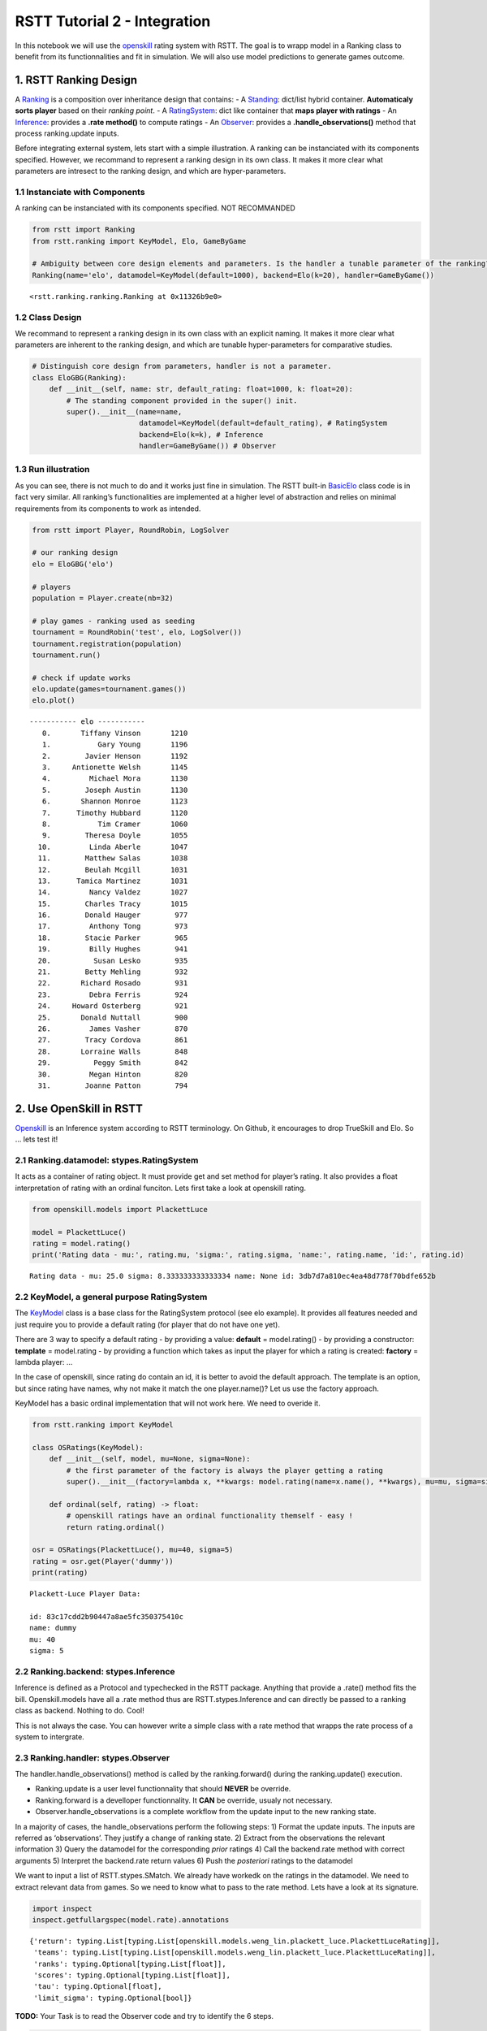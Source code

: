 RSTT Tutorial 2 - Integration
=============================

In this notebook we will use the
`openskill <https://openskill.me/en/stable/>`__ rating system with RSTT.
The goal is to wrapp model in a Ranking class to benefit from its
functionnalities and fit in simulation. We will also use model
predictions to generate games outcome.

1. RSTT Ranking Design
----------------------

A
`Ranking <https://rstt.readthedocs.io/en/latest/rstt.ranking.html#rstt.ranking.ranking.Ranking>`__
is a composition over inheritance design that contains: - A
`Standing <https://rstt.readthedocs.io/en/latest/rstt.ranking.html#rstt.ranking.standing.Standing>`__:
dict/list hybrid container. **Automaticaly sorts player** based on their
*ranking point*. - A
`RatingSystem <https://rstt.readthedocs.io/en/latest/rstt.html#rstt.stypes.RatingSystem>`__:
dict like container that **maps player with ratings** - An
`Inference <https://rstt.readthedocs.io/en/latest/rstt.html#rstt.stypes.Inference>`__:
provides a **.rate method()** to compute ratings - An
`Observer <https://rstt.readthedocs.io/en/latest/rstt.html#rstt.stypes.Observer>`__:
provides a **.handle_observations()** method that process ranking.update
inputs.

Before integrating external system, lets start with a simple
illustration. A ranking can be instanciated with its components
specified. However, we recommand to represent a ranking design in its
own class. It makes it more clear what parameters are intresect to the
ranking design, and which are hyper-parameters.

1.1 Instanciate with Components
^^^^^^^^^^^^^^^^^^^^^^^^^^^^^^^

A ranking can be instanciated with its components specified. NOT
RECOMMANDED

.. code:: python

    from rstt import Ranking
    from rstt.ranking import KeyModel, Elo, GameByGame
    
    # Ambiguity between core design elements and parameters. Is the handler a tunable parameter of the ranking?
    Ranking(name='elo', datamodel=KeyModel(default=1000), backend=Elo(k=20), handler=GameByGame())




.. parsed-literal::

    <rstt.ranking.ranking.Ranking at 0x11326b9e0>



1.2 Class Design
^^^^^^^^^^^^^^^^

We recommand to represent a ranking design in its own class with an
explicit naming. It makes it more clear what parameters are inherent to
the ranking design, and which are tunable hyper-parameters for
comparative studies.

.. code:: python

    # Distinguish core design from parameters, handler is not a parameter.
    class EloGBG(Ranking):
        def __init__(self, name: str, default_rating: float=1000, k: float=20):
            # The standing component provided in the super() init.
            super().__init__(name=name,
                             datamodel=KeyModel(default=default_rating), # RatingSystem
                             backend=Elo(k=k), # Inference
                             handler=GameByGame()) # Observer

1.3 Run illustration
^^^^^^^^^^^^^^^^^^^^

As you can see, there is not much to do and it works just fine in
simulation. The RSTT built-in `BasicElo <https://rstt.readthedocs.io/en/latest/rstt.html#rstt.BasicElo>`__ class code is in fact very
similar. All ranking’s functionalities are implemented at a higher level
of abstraction and relies on minimal requirements from its components to
work as intended.

.. code:: python

    from rstt import Player, RoundRobin, LogSolver
    
    # our ranking design
    elo = EloGBG('elo')
    
    # players
    population = Player.create(nb=32)
    
    # play games - ranking used as seeding
    tournament = RoundRobin('test', elo, LogSolver())
    tournament.registration(population)
    tournament.run()
    
    # check if update works
    elo.update(games=tournament.games())
    elo.plot()


.. parsed-literal::

    ----------- elo -----------
       0.       Tiffany Vinson       1210
       1.           Gary Young       1196
       2.        Javier Henson       1192
       3.     Antionette Welsh       1145
       4.         Michael Mora       1130
       5.        Joseph Austin       1130
       6.       Shannon Monroe       1123
       7.      Timothy Hubbard       1120
       8.           Tim Cramer       1060
       9.        Theresa Doyle       1055
      10.         Linda Aberle       1047
      11.        Matthew Salas       1038
      12.        Beulah Mcgill       1031
      13.      Tamica Martinez       1031
      14.         Nancy Valdez       1027
      15.        Charles Tracy       1015
      16.        Donald Hauger        977
      17.         Anthony Tong        973
      18.        Stacie Parker        965
      19.         Billy Hughes        941
      20.          Susan Lesko        935
      21.        Betty Mehling        932
      22.       Richard Rosado        931
      23.         Debra Ferris        924
      24.     Howard Osterberg        921
      25.       Donald Nuttall        900
      26.         James Vasher        870
      27.        Tracy Cordova        861
      28.       Lorraine Walls        848
      29.          Peggy Smith        842
      30.         Megan Hinton        820
      31.        Joanne Patton        794


2. Use OpenSkill in RSTT
------------------------

`Openskill <https://github.com/vivekjoshy/openskill.py>`__ is an
Inference system according to RSTT terminology. On Github, it encourages
to drop TrueSkill and Elo. So … lets test it!

2.1 Ranking.datamodel: stypes.RatingSystem
^^^^^^^^^^^^^^^^^^^^^^^^^^^^^^^^^^^^^^^^^^

It acts as a container of rating object. It must provide get and set
method for player’s rating. It also provides a float interpretation of
rating with an ordinal funciton. Lets first take a look at openskill
rating.

.. code:: python

    from openskill.models import PlackettLuce
    
    model = PlackettLuce()
    rating = model.rating()
    print('Rating data - mu:', rating.mu, 'sigma:', rating.sigma, 'name:', rating.name, 'id:', rating.id)


.. parsed-literal::

    Rating data - mu: 25.0 sigma: 8.333333333333334 name: None id: 3db7d7a810ec4ea48d778f70bdfe652b


2.2 KeyModel, a general purpose RatingSystem
^^^^^^^^^^^^^^^^^^^^^^^^^^^^^^^^^^^^^^^^^^^^

The
`KeyModel <https://rstt.readthedocs.io/en/latest/rstt.ranking.html#module-rstt.ranking.datamodel>`__
class is a base class for the RatingSystem protocol (see elo example).
It provides all features needed and just require you to provide a
default rating (for player that do not have one yet).

There are 3 way to specify a default rating - by providing a value:
**default** = model.rating() - by providing a constructor: **template**
= model.rating - by providing a function which takes as input the player
for which a rating is created: **factory** = lambda player: …

In the case of openskill, since rating do contain an id, it is better to
avoid the default approach. The template is an option, but since rating
have names, why not make it match the one player.name()? Let us use the
factory approach.

KeyModel has a basic ordinal implementation that will not work here. We
need to overide it.

.. code:: python

    from rstt.ranking import KeyModel
    
    class OSRatings(KeyModel):
        def __init__(self, model, mu=None, sigma=None):
            # the first parameter of the factory is always the player getting a rating
            super().__init__(factory=lambda x, **kwargs: model.rating(name=x.name(), **kwargs), mu=mu, sigma=sigma)
    
        def ordinal(self, rating) -> float:
            # openskill ratings have an ordinal functionality themself - easy !
            return rating.ordinal()
    
    osr = OSRatings(PlackettLuce(), mu=40, sigma=5)
    rating = osr.get(Player('dummy'))
    print(rating)


.. parsed-literal::

    Plackett-Luce Player Data: 
    
    id: 83c17cdd2b90447a8ae5fc350375410c
    name: dummy
    mu: 40
    sigma: 5
    


2.2 Ranking.backend: stypes.Inference
^^^^^^^^^^^^^^^^^^^^^^^^^^^^^^^^^^^^^

Inference is defined as a Protocol and typechecked in the RSTT package.
Anything that provide a .rate() method fits the bill. Openskill.models
have all a .rate method thus are RSTT.stypes.Inference and can directly
be passed to a ranking class as backend. Nothing to do. Cool!

This is not always the case. You can however write a simple class with a
rate method that wrapps the rate process of a system to intergrate.

2.3 Ranking.handler: stypes.Observer
^^^^^^^^^^^^^^^^^^^^^^^^^^^^^^^^^^^^

The handler.handle_observations() method is called by the
ranking.forward() during the ranking.update() execution.

-  Ranking.update is a user level functionnality that should **NEVER**
   be override.
-  Ranking.forward is a develloper functionnality. It **CAN** be
   override, usualy not necessary.
-  Observer.handle_observations is a complete workflow from the update
   input to the new ranking state.

In a majority of cases, the handle_observations perform the following
steps: 1) Format the update inputs. The inputs are referred as
‘observations’. They justify a change of ranking state. 2) Extract from
the observations the relevant information 3) Query the datamodel for the
corresponding *prior* ratings 4) Call the backend.rate method with
correct arguments 5) Interpret the backend.rate return values 6) Push
the *posteriori* ratings to the datamodel

We want to input a list of RSTT.stypes.SMatch. We already have workedk
on the ratings in the datamodel. We need to extract relevant data from
games. So we need to know what to pass to the rate method. Lets have a
look at its signature.

.. code:: python

    import inspect
    inspect.getfullargspec(model.rate).annotations




.. parsed-literal::

    {'return': typing.List[typing.List[openskill.models.weng_lin.plackett_luce.PlackettLuceRating]],
     'teams': typing.List[typing.List[openskill.models.weng_lin.plackett_luce.PlackettLuceRating]],
     'ranks': typing.Optional[typing.List[float]],
     'scores': typing.Optional[typing.List[float]],
     'tau': typing.Optional[float],
     'limit_sigma': typing.Optional[bool]}



**TODO:** Your Task is to read the Observer code and try to identify the
6 steps.

.. code:: python

    from rstt.stypes import RatingSystem, Inference, SMatch
    
    class OSHandler:
        def handle_observations(self, datamodel: RatingSystem, infer: Inference, games: list[SMatch]):
            for game in games:
                # extract game info
                teams_of_players = game.teams()
                scores = game.scores() # alternative: ranks = game.ranks()
                
                # get corresponding rating from datamodel
                teams = [] # list[list[rating]]
                for team in teams_of_players:
                    ratings = [] # list[rating]
                    for player in team:
                        ratings.append(datamodel.get(player))
                    teams.append(ratings)
                
                # call rate
                new_ratings = infer.rate(teams=teams, scores=scores) # or ..., ranks=ranks)
                
                # push new ratings
                for team, ratings in zip(teams_of_players, new_ratings):
                    for player, rating in zip(team, ratings):
                        datamodel.set(player, rating)

**ANSWER**

-  step1: no formating, if the user does not pass a list of games, the
   observer will not work
-  step2: games.teams() and games.scores()
-  step3: datamodel.get() calls
-  step4: infer.rate() call
-  step5: the *for … in zip(…)* matches the output of the rate method
   with the adequate players in simulations
-  step6: datamodel.set() calls

2.4 Run illustration
^^^^^^^^^^^^^^^^^^^^

The OpenSkill Ranking class will take one single parameter, an
openskill.models object. And then it is ready to be used.

.. code:: python

    # Openskill class
    class OpenSkill(Ranking):
        def __init__(self, name: str, model):
            super().__init__(name=name, datamodel=OSRatings(model), backend=model, handler=OSHandler())
    
    # OS Instance
    os = OpenSkill('OpenSkill', model)
    
    # OS update on rstt simulated games
    os.update(games=tournament.games())

**Remark:** RSTT provides an OpenSkill ranking wrapper -
`BasicOS <https://rstt.readthedocs.io/en/latest/rstt.html#rstt.BasicOS>`__
- which is not exactly implemented as present in the tutorials, but
works similary. You still need to import Openskill and pass a model
yourself.

3. Ranking functionality
------------------------

This is now openskill on steroïds. You can access playesr by ranks, get
rating of a player. You can use it to seed competition like a single
elimination bracket. Lets start by a standard output plot of the
standing.

.. code:: python

    os.plot()


.. parsed-literal::

    ----------- OpenSkill -----------
       0.       Tiffany Vinson         35
       1.           Gary Young         33
       2.        Javier Henson         31
       3.     Antionette Welsh         27
       4.         Michael Mora         26
       5.        Joseph Austin         24
       6.      Timothy Hubbard         24
       7.       Shannon Monroe         24
       8.           Tim Cramer         17
       9.         Linda Aberle         16
      10.        Theresa Doyle         16
      11.        Beulah Mcgill         16
      12.        Matthew Salas         15
      13.      Tamica Martinez         14
      14.        Charles Tracy         13
      15.         Nancy Valdez         12
      16.        Donald Hauger          9
      17.         Anthony Tong          8
      18.        Stacie Parker          7
      19.         Billy Hughes          5
      20.          Susan Lesko          4
      21.        Betty Mehling          3
      22.       Richard Rosado          3
      23.         Debra Ferris          3
      24.     Howard Osterberg          2
      25.       Donald Nuttall          0
      26.         James Vasher         -2
      27.        Tracy Cordova         -4
      28.       Lorraine Walls         -6
      29.          Peggy Smith         -8
      30.         Megan Hinton        -10
      31.        Joanne Patton        -15


3.1 Rank Correlation
^^^^^^^^^^^^^^^^^^^^

RSTT ranking interface simplifies some metrics compuation, like rank
correlation. The advantage of simulation is that you have a baseline to
comupte it. Lets compare elo and openskill to the simulation model.

.. code:: python

    from scipy import stats
    from rstt import BTRanking
    
    # ranking where players ratings are their respectives level(). 
    gt = BTRanking('consensus', population)
    
    print('OpenSkill - GroundTRuth correlation: \n  ', stats.kendalltau(gt[population], os[population]))
    print('Elo - GroundTRuth correlation: \n  ', stats.kendalltau(gt[population], elo[population]))
    print('OpenSkill - Elo correlation: \n  ', stats.kendalltau(elo[population], os[population]))


.. parsed-literal::

    OpenSkill - GroundTRuth correlation: 
       SignificanceResult(statistic=np.float64(0.8508064516129034), pvalue=np.float64(8.187631748655122e-17))
    Elo - GroundTRuth correlation: 
       SignificanceResult(statistic=np.float64(0.866935483870968), pvalue=np.float64(7.496744126671432e-18))
    OpenSkill - Elo correlation: 
       SignificanceResult(statistic=np.float64(0.9838709677419356), pvalue=np.float64(3.9371288142144177e-31))


3.2 Ranking state as simulation parameter
^^^^^^^^^^^^^^^^^^^^^^^^^^^^^^^^^^^^^^^^^

You can easly play arround with the inital state of any RSTT ranking by
provding an arbitrary ordering of the players involved.

.. code:: python

    import random
    
    # random ordering
    seeds = list(range(len(os)))
    random.shuffle(seeds)
    
    print(list(range(len(os))))
    print(seeds)
    print('Seeds - Truth correlation:', stats.kendalltau(seeds, list(range(len(os)))).statistic)
    
    # reordering
    elo.rerank(seeds)
    os.rerank(seeds)
    
    print('OpenSkill - GroundTRuth correlation:', stats.kendalltau(gt[population], os[population]).statistic)
    print('Elo - GroundTRuth correlation:', stats.kendalltau(gt[population], elo[population]).statistic)
    print('OpenSkill - Elo correlation:', stats.kendalltau(elo[population], os[population]).statistic)


.. parsed-literal::

    [0, 1, 2, 3, 4, 5, 6, 7, 8, 9, 10, 11, 12, 13, 14, 15, 16, 17, 18, 19, 20, 21, 22, 23, 24, 25, 26, 27, 28, 29, 30, 31]
    [14, 10, 28, 3, 27, 26, 16, 17, 23, 22, 4, 0, 2, 13, 1, 11, 18, 30, 12, 24, 29, 20, 15, 31, 7, 8, 6, 21, 5, 9, 19, 25]
    Seeds - Truth correlation: -0.00806451612903226
    OpenSkill - GroundTRuth correlation: -0.00403225806451613
    Elo - GroundTRuth correlation: -0.00403225806451613
    OpenSkill - Elo correlation: 0.7822580645161291


3.3 Control the Interplay between a Ranking and a Dataset
^^^^^^^^^^^^^^^^^^^^^^^^^^^^^^^^^^^^^^^^^^^^^^^^^^^^^^^^^

Now it is possible to select players and seed them in a competition
based on their openskill ratings.

.. code:: python

    from rstt import SwissRound
    
    # reordered openskill ranking as seeding
    t2 = SwissRound(name='OpensKill seeded tournament', seeding=os, solver=LogSolver())
    
    # top 16 players according to openskill
    t2.registration(os[:16])
    t2.run()
    
    os.update(games=t2.games())
    elo.update(games=t2.games())

3.4 Fancy Analysis
^^^^^^^^^^^^^^^^^^

Let see what changed. Keep in mind that we atrificialy altered the
entire ranking state, but only half of the players where involved in the
new dataset.

.. code:: python

    print('-- Kendalltau rank correaltion on the entire population --')
    print('OpenSkill - GroundTRuth correlation:', stats.kendalltau(gt[population], os[population]).statistic)
    print('Elo - GroundTRuth correlation:', stats.kendalltau(gt[population], elo[population]).statistic)
    print('OpenSkill - Elo correlation:', stats.kendalltau(elo[population], os[population]).statistic)
    
    print('\n -- Kendalltau rank correaltion on the real top16 --')
    top16 = gt[:16]
    print('OpenSkill - GroundTRuth correlation:', stats.kendalltau(gt[top16], os[top16]).statistic)
    print('Elo - GroundTRuth correlation:', stats.kendalltau(gt[top16], elo[top16]).statistic)
    print('OpenSkill - Elo correlation:', stats.kendalltau(elo[top16], os[top16]).statistic)
    
    print('\n -- Kendalltau rank correaltion on the \'openskill prio\' top16 --')
    seed16 = t2.participants()
    print('OpenSkill - GroundTRuth correlation:', stats.kendalltau(gt[seed16], os[seed16]).statistic)
    print('Elo - GroundTRuth correlation:', stats.kendalltau(gt[seed16], elo[seed16]).statistic)
    print('OpenSkill - Elo correlation:', stats.kendalltau(elo[seed16], os[seed16]).statistic)


.. parsed-literal::

    -- Kendalltau rank correaltion on the entire population --
    OpenSkill - GroundTRuth correlation: 0.08064516129032259
    Elo - GroundTRuth correlation: 0.08467741935483872
    OpenSkill - Elo correlation: 0.7943548387096775
    
     -- Kendalltau rank correaltion on the real top16 --
    OpenSkill - GroundTRuth correlation: 0.0
    Elo - GroundTRuth correlation: 0.0
    OpenSkill - Elo correlation: 0.6333333333333333
    
     -- Kendalltau rank correaltion on the 'openskill prio' top16 --
    OpenSkill - GroundTRuth correlation: 0.26666666666666666
    Elo - GroundTRuth correlation: 0.15
    OpenSkill - Elo correlation: 0.5166666666666667


4 OpenSkill as Solver
---------------------

A Solver is anything that provide a solve() method. It is used to assign
a Score to SMatch. Because OpenSkill has methods to predict game
outcome, it could be used has a solver. Below is an example for Duel
confrontation. we are extending the Solver ScoreProb which generate game
outcome based on a score probability.

.. code:: python

    from rstt.solver.solvers import ScoreProb, WIN, LOSE
    from rstt import Duel
    
    import random
    
    # OpenSkill Solver
    class OSS(ScoreProb):
        def __init__(self, os: OpenSkill):
            self.model = os.backend
            self.ratings = os.datamodel
            
            # NOTE: WIN is an alias for player1 wins; LOSE if an alias for player1 lose, i.e player2 wins
            super().__init__(scores=[WIN, LOSE], func=self.predict_win)
    
        def predict_win(self, duel: Duel) -> list[float]:
            # NOTE: when player1 wins, then player2 lose and vice-versa
            return self.model.predict_win([[self.ratings.get(duel.player1())], [self.ratings.get(duel.player2())]])

4.1 Level Coherence
^^^^^^^^^^^^^^^^^^^

The OSS class does not care about involved player’s level. It needs
OpenSkill ratings, which is completely indepandent. Player with high
level having less than 0.5 win probability against player with lower
level can be confusing. One way to keep the Player base class coherent
with the solver is to train the rating on an *ideal dataset*, one where
every player faces each others at least once and the best player wins
the encounters. We can use
`RoundRobin <https://rstt.readthedocs.io/en/latest/rstt.scheduler.tournament.html#rstt.scheduler.tournament.groups.RoundRobin>`__
and
`BetterWin <https://rstt.readthedocs.io/en/latest/rstt.solver.html#rstt.solver.solvers.BetterWin>`__
for this purpose.

.. code:: python

    from openskill.models import BradleyTerryFull
    from rstt import BetterWin
    
    # Perfect Data Set
    training_set = RoundRobin('Training Set', seeding=gt, solver=BetterWin())
    training_set.registration(population)
    training_set.run()
    
    # Train OpenSkill -> make meaningfull ratings
    os_trained = OpenSkill('OpenSkill as Solver', model=BradleyTerryFull())
    os_trained.update(games=training_set.games())
    
    # assert ranking quality
    print('OpenSkill - GroundTRuth correlation:', stats.kendalltau(gt[population], os_trained[population]).statistic)


.. parsed-literal::

    OpenSkill - GroundTRuth correlation: 1.0


4.2 Simulation
^^^^^^^^^^^^^^

And now we can instanciate and run competition sublass by providing OSS
as a solver. The game results are generated according to OpenSkill model
prediction.

.. code:: python

    from rstt import SingleEliminationBracket, SwissBracket
    from rstt import BasicGlicko
    
    # OpenSkill as Solver
    oss = OSS(os_trained)
    
    # test ranking
    gl = BasicGlicko('Glicko')
    btf = OpenSkill('BTF tested', model=BradleyTerryFull())
    
    # play games using openskill prediction to generate scores
    seb = SingleEliminationBracket('Example SEB', seeding=gt, solver=oss)
    seb.registration(population)
    seb.run()
    
    
    print('OSS solver defines the truth level - After Single-Elimination-Bracket')
    gl.update(games=seb.games())
    btf.update(games=seb.games())
    print('GroundTRuth - Glicko correlation:', stats.kendalltau(os_trained[population], gl[population]).statistic)
    print('GroundTRuth - BTS correlation:', stats.kendalltau(os_trained[population], btf[population]).statistic)
    
    # play games using openskill prediction to generate scores
    swb = SwissBracket('Example SwissBracket', seeding=gt, solver=oss)
    swb.registration(population[:16])
    swb.run()
    
    print('OSS solver defines the truth level - After Swiss-Bracket')
    gl.update(games=seb.games())
    btf.update(games=swb.games())
    print('GroundTRuth - Glicko correlation:', stats.kendalltau(os_trained[population], gl[population]).statistic)
    print('GroundTRuth - BTS correlation:', stats.kendalltau(os_trained[population], btf[population]).statistic)


.. parsed-literal::

    OSS solver defines the truth level - After Single-Elimination-Bracket
    GroundTRuth - Glicko correlation: 0.5967741935483871
    GroundTRuth - BTS correlation: 0.5967741935483871
    OSS solver defines the truth level - After Swiss-Bracket
    GroundTRuth - Glicko correlation: 0.4435483870967743
    GroundTRuth - BTS correlation: 0.7500000000000001


5. Your Turn - Trueskill
------------------------

`Trueskill <https://trueskill.org>`__ also fits the
RSTT.stypes.Inference interface with a rate method. You know how to use
it now!

6. Your Turn - Real Data
------------------------

Running rstt ranking on real dataset is not hard? Do you have an idea
how to make it work?

That is right. You write an observer! The component that deals with the
update input.
